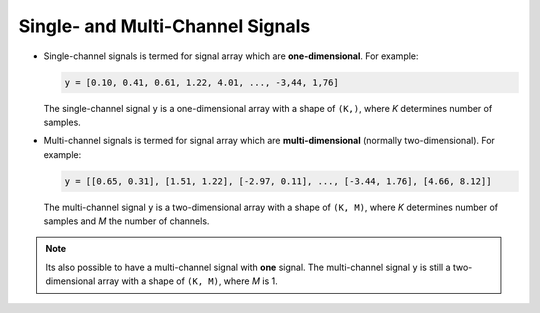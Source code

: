 .. _lmlib_single_multi_channel:

Single- and Multi-Channel Signals
=================================

- Single-channel signals is termed for signal array which are **one-dimensional**.
  For example:

  .. code::

     y = [0.10, 0.41, 0.61, 1.22, 4.01, ..., -3,44, 1,76]

  The single-channel signal ``y`` is a one-dimensional array with a shape of ``(K,)``, where `K` determines  number of samples.

- Multi-channel signals is termed for signal array which are **multi-dimensional** (normally two-dimensional).
  For example:

  .. code::

     y = [[0.65, 0.31], [1.51, 1.22], [-2.97, 0.11], ..., [-3.44, 1.76], [4.66, 8.12]]

  The multi-channel signal ``y`` is a two-dimensional array with a shape of ``(K, M)``, where `K` determines  number of samples and `M` the number of channels.

.. note::

   Its also possible to have a multi-channel signal with **one** signal.
   The multi-channel signal ``y`` is still a two-dimensional array with a shape of ``(K, M)``, where `M` is 1.

